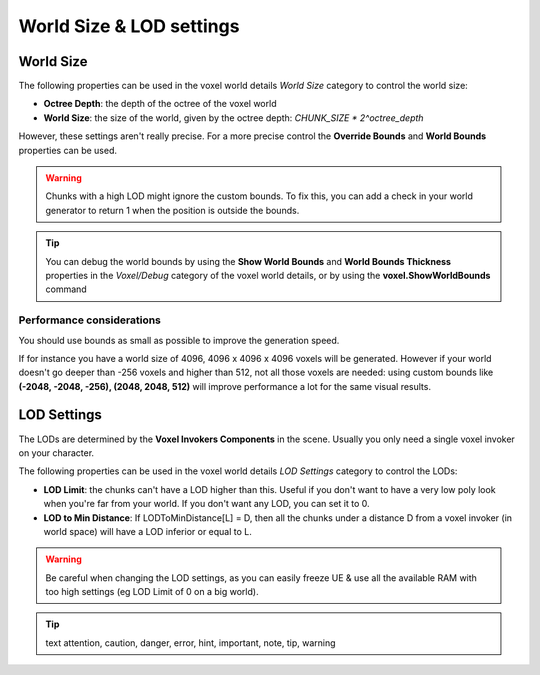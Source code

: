 =========================
World Size & LOD settings
=========================

----------
World Size
----------

The following properties can be used in the voxel world details *World Size* category to control the world size:

* **Octree Depth**: the depth of the octree of the voxel world
* **World Size**: the size of the world, given by the octree depth: *CHUNK_SIZE * 2^octree_depth*

However, these settings aren't really precise.
For a more precise control the **Override Bounds** and **World Bounds** properties can be used.

.. warning::

    Chunks with a high LOD might ignore the custom bounds.
    To fix this, you can add a check in your world generator to return 1 when the position is outside the bounds.

.. tip::

    You can debug the world bounds by using the **Show World Bounds** and **World Bounds Thickness**
    properties in the *Voxel/Debug* category of the voxel world details,
    or by using the **voxel.ShowWorldBounds** command

^^^^^^^^^^^^^^^^^^^^^^^^^^
Performance considerations
^^^^^^^^^^^^^^^^^^^^^^^^^^

You should use bounds as small as possible to improve the generation speed.

If for instance you have a world size of 4096, 4096 x 4096 x 4096 voxels will be generated.
However if your world doesn't go deeper than -256 voxels and higher than 512,
not all those voxels are needed: using custom bounds like **(-2048, -2048, -256), (2048, 2048, 512)**
will improve performance a lot for the same visual results.

------------
LOD Settings
------------

The LODs are determined by the **Voxel Invokers Components** in the scene.
Usually you only need a single voxel invoker on your character.

The following properties can be used in the voxel world details *LOD Settings* category to control the LODs:

* **LOD Limit**: the chunks can't have a LOD higher than this.
  Useful if you don't want to have a very low poly look when you're far from your world.
  If you don't want any LOD, you can set it to 0.

* **LOD to Min Distance**: If LODToMinDistance[L] = D, then all the chunks under a distance D from a voxel invoker
  (in world space) will have a LOD inferior or equal to L.

.. warning::

    Be careful when changing the LOD settings, as you can easily freeze UE & use all the available RAM
    with too high settings (eg LOD Limit of 0 on a big world).

.. tip:: text
    attention, caution, danger, error, hint, important, note, tip, warning